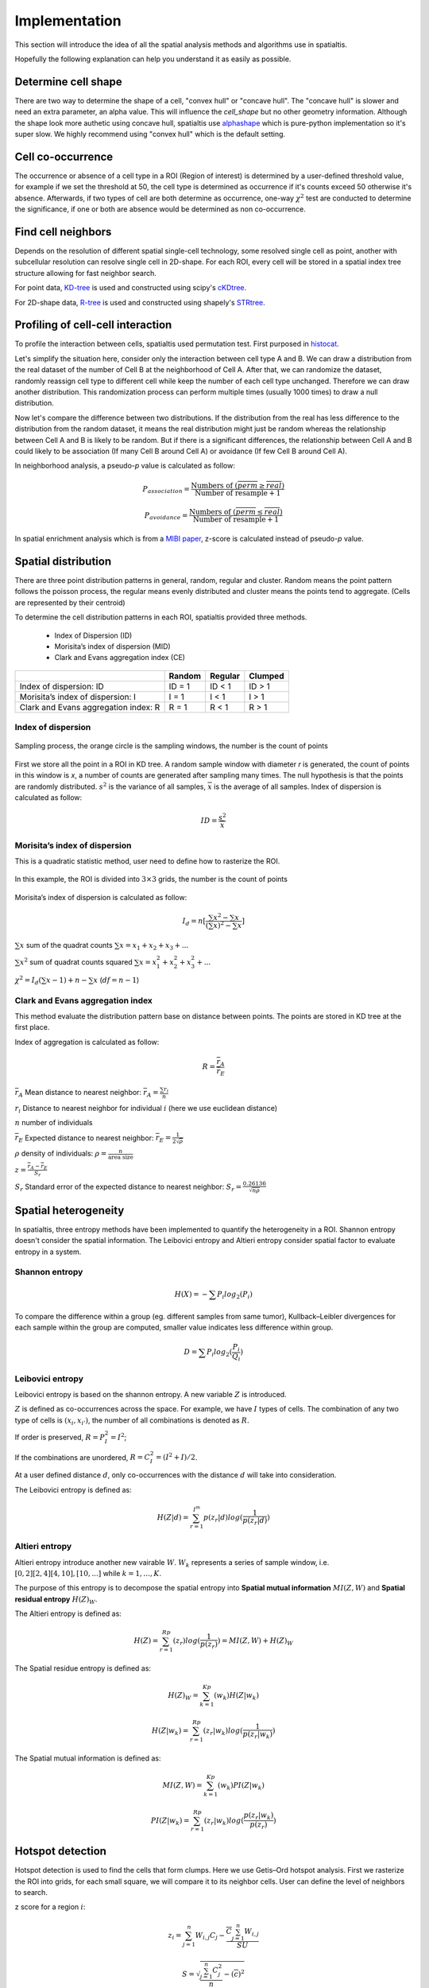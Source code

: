 Implementation
===============

This section will introduce the idea of all the spatial analysis methods and algorithms use in spatialtis.

Hopefully the following explanation can help you understand it as easily as possible.

Determine cell shape
--------------------

There are two way to determine the shape of a cell, "convex hull" or "concave hull". The "concave hull" is slower and need an extra
parameter, an alpha value. This will influence the `cell_shape` but no other geometry information. Although the shape
look more authetic using concave hull, spatialtis use `alphashape <https://github.com/bellockk/alphashape>`_ which is pure-python
implementation so it's super slow. We highly recommend using "convex hull" which is the default setting.

.. image:: ../src/convex_concave.png
    :align: center
    :width: 60%

Cell co-occurrence
------------------

The occurrence or absence of a cell type in a ROI (Region of interest) is determined by a user-defined threshold value,
for example if we set the threshold at 50, the cell type is determined as occurrence if it's counts exceed 50 otherwise
it's absence. Afterwards, if two types of cell are both determine as occurrence, one-way :math:`\chi^2` test are
conducted to determine the significance, if one or both are absence would be determined as non co-occurrence.

Find cell neighbors
-------------------

Depends on the resolution of different spatial single-cell technology, some resolved single cell as point, another with
subcellular resolution can resolve single cell in 2D-shape.
For each ROI, every cell will be stored in a spatial index tree structure allowing for fast neighbor search.

For point data, `KD-tree <https://en.wikipedia.org/wiki/K-d_tree>`_ is used and constructed using
scipy's `cKDtree <https://docs.scipy.org/doc/scipy/reference/generated/scipy.spatial.cKDTree.html>`_.

For 2D-shape data, `R-tree <https://en.wikipedia.org/wiki/R-tree>`_ is used and constructed using
shapely's `STRtree <https://shapely.readthedocs.io/en/latest/manual.html#str-packed-r-tree>`_.

Profiling of cell-cell interaction
-----------------------------------

To profile the interaction between cells, spatialtis used permutation test. First purposed in `histocat <https://www.nature.com/articles/nmeth.4391>`_.

Let's simplify the situation here, consider only the interaction between cell type A and B. We can draw a distribution
from the real dataset of the number of Cell B at the neighborhood of Cell A. After that, we can randomize the dataset,
randomly reassign cell type to different cell while keep the number of each cell type unchanged. Therefore we can draw
another distribution. This randomization process can perform multiple times (usually 1000 times) to draw a null distribution.

.. image:: ../src/permutation_test.png
    :align: center
    :width: 60%

Now let's compare the difference between two distributions. If the distribution from the real has less difference to the
distribution from the random dataset, it means the real distribution might just be random whereas the relationship between
Cell A and B is likely to be random. But if there is a significant differences, the relationship between Cell A and B could
likely to be association (If many Cell B around Cell A) or avoidance (If few Cell B around Cell A).

In neighborhood analysis, a pseudo-`p` value is calculated as follow:

.. math::
    P_{association} = \frac{\text{Numbers of }(\overline{perm}\geq\overline{real})}{\text{Number of resample} + 1}

    P_{avoidance} = \frac{\text{Numbers of }(\overline{perm}\leq\overline{real})}{\text{Number of resample} + 1}

In spatial enrichment analysis which is from a `MIBI paper <https://www.nature.com/articles/nm.3488>`_,
z-score is calculated instead of pseudo-`p` value.


Spatial distribution
---------------------

There are three point distribution patterns in general, random, regular and cluster. Random means the point pattern follows the poisson process,
the regular means evenly distributed and cluster means the points tend to aggregate. (Cells are represented by their centroid)

.. image:: ../src/distribution_pattern.png
    :align: center
    :width: 50%

To determine the cell distribution patterns in each ROI, spatialtis provided three methods.

     - Index of Dispersion (ID)
     - Morisita’s index of dispersion (MID)
     - Clark and Evans aggregation index (CE)

+--------------------------------------+--------+---------+---------+
|                                      | Random | Regular | Clumped |
+======================================+========+=========+=========+
| Index of dispersion: ID              | ID = 1 | ID < 1  | ID > 1  |
+--------------------------------------+--------+---------+---------+
| Morisita’s index of dispersion: I    | I = 1  |  I < 1  |  I > 1  |
+--------------------------------------+--------+---------+---------+
| Clark and Evans aggregation index: R | R = 1  |  R < 1  |  R > 1  |
+--------------------------------------+--------+---------+---------+

Index of dispersion
###################

.. figure:: ../src/index_of_dispersion.png
    :width: 50%
    :align: center
    :figclass: align-center

    Sampling process, the orange circle is the sampling windows, the number is the count of points

First we store all the point in a ROI in KD tree. A random sample window with diameter `r` is generated,
the count of points in this window is `x`, a number of counts are generated after sampling many times. The null
hypothesis is that the points are randomly distributed. :math:`s^2` is the variance of all samples,
:math:`\overline{x}` is the average of all samples. Index of dispersion is calculated
as follow:

.. math:: ID = \frac{s^2}{\overline{x}}


Morisita’s index of dispersion
##############################

This is a quadratic statistic method, user need to define how to rasterize the ROI.

.. figure:: ../src/quadratic_statistic.png
    :width: 50%
    :align: center
    :figclass: align-center

    In this example, the ROI is divided into :math:`3\times3` grids, the number is the count of points

Morisita’s index of dispersion is calculated as follow:

.. math:: I_d = n[\frac{\sum x^2 - \sum x}{(\sum x)^2 - \sum x}]

:math:`\sum x` sum of the quadrat counts :math:`\sum x = x_1+x_2+x_3+...`

:math:`\sum x^2` sum of quadrat counts squared :math:`\sum x = x_1^2+x_2^2+x_3^2+...`

:math:`\chi^2 = I_d(\sum x - 1)+n-\sum x`  (:math:`df = n-1`)

Clark and Evans aggregation index
##################################

This method evaluate the distribution pattern base on distance between points. The points are stored in KD tree
at the first place.

Index of aggregation is calculated as follow:

.. math::
    R = \frac{\overline{r}_A}{\overline{r}_E}

:math:`\overline{r}_A` Mean distance to nearest neighbor: :math:`\overline{r}_A = \frac{\sum r_i}{n}`

:math:`r_i` Distance to nearest neighbor for individual :math:`i` (here we use euclidean distance)

:math:`n` number of individuals

:math:`\overline{r}_E` Expected distance to nearest neighbor: :math:`\overline{r}_E = \frac{1}{2\sqrt{\rho}}`

:math:`\rho` density of individuals: :math:`\rho = \frac{n}{\text{area size}}`

:math:`z = \frac{\overline{r}_A - \overline{r}_E}{S_r}`

:math:`S_r` Standard error of the expected distance to nearest neighbor: :math:`S_r = \frac{0.26136}{\sqrt{n\rho}}`


Spatial heterogeneity
----------------------

In spatialtis, three entropy methods have been implemented to quantify the heterogeneity in a ROI.
Shannon entropy doesn't consider the spatial information. The Leibovici entropy and Altieri entropy consider
spatial factor to evaluate entropy in a system.

Shannon entropy
###############

.. math::
    H(X) = -\sum P_i log_2(P_i)

To compare the difference within a group (eg. different samples from same tumor),
Kullback–Leibler divergences for each sample within the group are computed, smaller value indicates less difference within group.

.. math::
    D = \sum P_i log_2(\frac{P_i}{Q_i})

Leibovici entropy
###################

Leibovici entropy is based on the shannon entropy. A new variable :math:`Z` is introduced.

:math:`Z` is defined as co-occurrences across the space. For example, we have :math:`I` types of cells.
The combination of any two type of cells is :math:`(x_i, x_{i'})`,
the number of all combinations is denoted as :math:`R`.

If order is preserved, :math:`R = P_I^2 = I^2`;

If the combinations are unordered, :math:`R = C_I^2= (I^2+I)/2`.

At a user defined distance :math:`d`, only co-occurrences with the distance :math:`d` will take into consideration.

The Leibovici entropy is defined as:

.. math::
    H(Z|d) = \sum_{r=1}^{I^m}{p(z_r|d)}log(\frac{1}{p(z_r|d)})


Altieri entropy
#################

Altieri entropy introduce another new vairable :math:`W`. :math:`W_k` represents a series of sample window, i.e.
:math:`[0,2][2,4][4,10],[10,...]` while :math:`k=1,...,K`.

The purpose of this entropy is to decompose the spatial entropy into **Spatial mutual information** :math:`MI(Z,W)`
and **Spatial residual entropy** :math:`H(Z)_W`.

The Altieri entropy is defined as:

.. math::
    H(Z)=\sum_{r=1}^Rp(z_r)log(\frac{1}{p(z_r)})=MI(Z,W)+H(Z)_W

The Spatial residue entropy is defined as:

.. math::
    H(Z)_W = \sum_{k=1}^Kp(w_k)H(Z|w_k)

.. math::
    H(Z|w_k) = \sum_{r=1}^Rp(z_r|w_k)log(\frac{1}{p(z_r|w_k)})

The Spatial mutual information is defined as:

.. math::
    MI(Z,W)=\sum_{k=1}^Kp(w_k)PI(Z|w_k)

.. math::
    PI(Z|w_k)=\sum_{r=1}^Rp(z_r|w_k)log(\frac{p(z_r|w_k)}{p(z_r)})

Hotspot detection
------------------

Hotspot detection is used to find the cells that form clumps. Here we use
Getis–Ord hotspot analysis. First we rasterize the ROI into grids, for each small
square, we will compare it to its neighbor cells. User can define the level of neighbors
to search.

.. image:: ../src/hotspot_search.png
    :width: 50%
    :align: center

z score for a region :math:`i`:

.. math::
    z_i=\sum_{j=1}^n W_{i,j} C_j - \frac{\overline{C}\sum_{j=1}^n W_{i,j}}{SU}

.. math::
    S=\sqrt{\frac{\sum_{j=1}^n C_j^2}{n} - (\overline{c})^2}

.. math::
    U=\sqrt{\frac{[n\sum_{j=1}^n W_{i,j}^2 - (\sum_{j=1}^n W_{i,j})^2]}{n-1}}

.. math::
    W_{i,j} = \left\{\begin{equation}\begin{array}{lr}
                 \text{1 if j is a neighbor of i}\\
                 \text{0 if j is not a neighbor of i}
                 \end{array}
    \end{equation}\right.

:math:`n` total number of grid regions

:math:`C_j` Cell count for region j

:math:`\overline{C}` mean of cell count in all region

`A more illustrative example <https://www.nature.com/articles/modpathol201537>`_

Communities detection
----------------------

This is used to find communities in a ROI.
The neighbors relationships are convert to graph, each cell is a node, two nodes are connected if
they are neighbors, edge weight is represented by distance. Using leidenalg algorithm, we can detect
the communities within a ROI.


Marker influences on neighbor Cells/Markers
-------------------------------------------

The word *marker* can refer to gene/transcript/protein/metabolite... depends on your own data.

Random forest regressor estimator is constructed to find which


